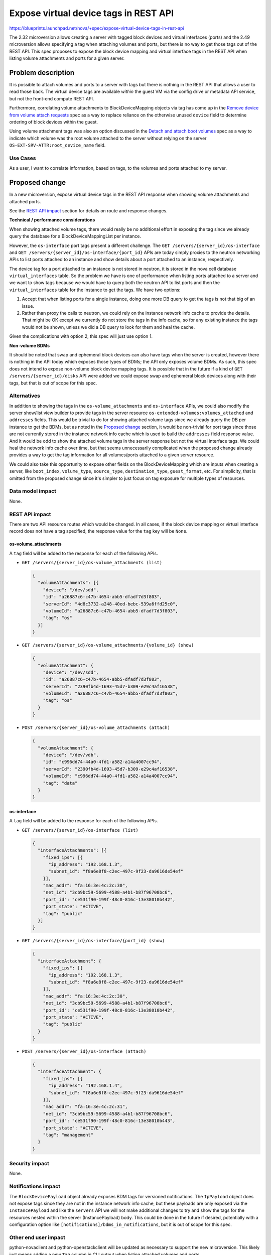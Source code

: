 ..
 This work is licensed under a Creative Commons Attribution 3.0 Unported
 License.

 http://creativecommons.org/licenses/by/3.0/legalcode

======================================
Expose virtual device tags in REST API
======================================

https://blueprints.launchpad.net/nova/+spec/expose-virtual-device-tags-in-rest-api

The 2.32 microversion allows creating a server with tagged block devices
and virtual interfaces (ports) and the 2.49 microversion allows specifying
a tag when attaching volumes and ports, but there is no way to get those
tags out of the REST API. This spec proposes to expose the block device
mapping and virtual interface tags in the REST API when listing volume
attachments and ports for a given server.


Problem description
===================

It is possible to attach volumes and ports to a server with tags but there
is nothing in the REST API that allows a user to read those back. The virtual
device tags are available *within* the guest VM via the config drive or
metadata API service, but not the front-end compute REST API.

Furthermore, correlating volume attachments to BlockDeviceMapping objects
via tag has come up in the `Remove device from volume attach requests`_ spec
as a way to replace reliance on the otherwise unused ``device`` field to
determine ordering of block devices within the guest.

Using volume attachment tags was also an option discussed in the
`Detach and attach boot volumes`_ spec as a way to indicate which volume
was the root volume attached to the server without relying on the
server ``OS-EXT-SRV-ATTR:root_device_name`` field.

.. _Remove device from volume attach requests: https://review.openstack.org/600628/
.. _Detach and attach boot volumes: https://review.openstack.org/600628/

Use Cases
---------

As a user, I want to correlate information, based on tags, to the volumes and
ports attached to my server.

Proposed change
===============

In a new microversion, expose virtual device tags in the REST API response
when showing volume attachments and attached ports.

See the `REST API impact`_ section for details on route and response changes.

**Technical / performance considerations**

When showing attached volume tags, there would really be no additional effort
in exposing the tag since we already query the database for a
BlockDeviceMappingList per instance.

However, the ``os-interface`` port tags present a different challenge. The
``GET /servers/{server_id}/os-interface`` and
``GET /servers/{server_id}/os-interface/{port_id}`` APIs are today simply
proxies to the neutron networking APIs to list ports attached to an instance
and show details about a port attached to an instance, respectively.

The device tag for a port attached to an instance is not stored in neutron,
it is stored in the nova cell database ``virtual_interfaces`` table. So the
problem we have is one of performance when listing ports attached to a server
and we want to show tags because we would have to query both the neutron API
to list ports and then the ``virtual_interfaces`` table for the instance to
get the tags. We have two options:

1. Accept that when listing ports for a single instance, doing one more DB
   query to get the tags is not that big of an issue.

2. Rather than proxy the calls to neutron, we could rely on the instance
   network info cache to provide the details. That might be OK except we
   currently do not store the tags in the info cache, so for any existing
   instance the tags would not be shown, unless we did a DB query to look
   for them and heal the cache.

Given the complications with option 2, this spec will just use option 1.

**Non-volume BDMs**

It should be noted that swap and ephemeral block devices can also have
tags when the server is created, however there is nothing in the API
today which exposes those types of BDMs; the API only exposes volume BDMs.
As such, this spec does not intend to expose non-volume block device mapping
tags. It is possible that in the future if a kind of
``GET /servers/{server_id}/disks`` API were added we could expose swap and
ephemeral block devices along with their tags, but that is out of scope
for this spec.

Alternatives
------------

In addition to showing the tags in the ``os-volume_attachments`` and
``os-interface`` APIs, we could also modify the server show/list view builder
to provide tags in the server resource ``os-extended-volumes:volumes_attached``
and ``addresses`` fields. This would be trivial to do for showing attached
volume tags since we already query the DB per instance to get the BDMs, but as
noted in the `Proposed change`_ section, it would be non-trivial for port tags
since those are not currently stored in the instance network info cache which
is used to build the ``addresses`` field response value. And it would be odd
to show the attached volume tags in the server response but not the virtual
interface tags. We could heal the network info cache over time, but that
seems unnecessarily complicated when the proposed change already provides a
way to get the tag information for all volumes/ports attached to a given
server resource.

We could also take this opportunity to expose other fields on the
BlockDeviceMapping which are inputs when creating a server, like
``boot_index``, ``volume_type``, ``source_type``, ``destination_type``,
``guest_format``, etc. For simplicity, that is omitted from the proposed
change since it's simpler to just focus on tag exposure for multiple types
of resources.

Data model impact
-----------------

None.

REST API impact
---------------

There are two API resource routes which would be changed. In all cases,
if the block device mapping or virtual interface record does not have a tag
specified, the response value for the ``tag`` key will be ``None``.

os-volume_attachments
~~~~~~~~~~~~~~~~~~~~~

A ``tag`` field will be added to the response for each of the following APIs.

* ``GET /servers/{server_id}/os-volume_attachments (list)``

  .. code-block:: json

     {
       "volumeAttachments": [{
         "device": "/dev/sdd",
         "id": "a26887c6-c47b-4654-abb5-dfadf7d3f803",
         "serverId": "4d8c3732-a248-40ed-bebc-539a6ffd25c0",
         "volumeId": "a26887c6-c47b-4654-abb5-dfadf7d3f803",
         "tag": "os"
       }]
     }

* ``GET /servers/{server_id}/os-volume_attachments/{volume_id} (show)``

  .. code-block:: json

     {
       "volumeAttachment": {
         "device": "/dev/sdd",
         "id": "a26887c6-c47b-4654-abb5-dfadf7d3f803",
         "serverId": "2390fb4d-1693-45d7-b309-e29c4af16538",
         "volumeId": "a26887c6-c47b-4654-abb5-dfadf7d3f803",
         "tag": "os"
       }
     }

* ``POST /servers/{server_id}/os-volume_attachments (attach)``

  .. code-block:: json

     {
       "volumeAttachment": {
         "device": "/dev/vdb",
         "id": "c996dd74-44a0-4fd1-a582-a14a4007cc94",
         "serverId": "2390fb4d-1693-45d7-b309-e29c4af16538",
         "volumeId": "c996dd74-44a0-4fd1-a582-a14a4007cc94",
         "tag": "data"
       }
     }


os-interface
~~~~~~~~~~~~

A ``tag`` field will be added to the response for each of the following APIs.

* ``GET /servers/{server_id}/os-interface (list)``

  .. code-block:: json

     {
       "interfaceAttachments": [{
         "fixed_ips": [{
           "ip_address": "192.168.1.3",
           "subnet_id": "f8a6e8f8-c2ec-497c-9f23-da9616de54ef"
         }],
         "mac_addr": "fa:16:3e:4c:2c:30",
         "net_id": "3cb9bc59-5699-4588-a4b1-b87f96708bc6",
         "port_id": "ce531f90-199f-48c0-816c-13e38010b442",
         "port_state": "ACTIVE",
         "tag": "public"
       }]
     }

* ``GET /servers/{server_id}/os-interface/{port_id} (show)``

  .. code-block:: json

     {
       "interfaceAttachment": {
         "fixed_ips": [{
           "ip_address": "192.168.1.3",
           "subnet_id": "f8a6e8f8-c2ec-497c-9f23-da9616de54ef"
         }],
         "mac_addr": "fa:16:3e:4c:2c:30",
         "net_id": "3cb9bc59-5699-4588-a4b1-b87f96708bc6",
         "port_id": "ce531f90-199f-48c0-816c-13e38010b442",
         "port_state": "ACTIVE",
         "tag": "public"
       }
     }

* ``POST /servers/{server_id}/os-interface (attach)``

  .. code-block:: json

     {
       "interfaceAttachment": {
         "fixed_ips": [{
           "ip_address": "192.168.1.4",
           "subnet_id": "f8a6e8f8-c2ec-497c-9f23-da9616de54ef"
         }],
         "mac_addr": "fa:16:3e:4c:2c:31",
         "net_id": "3cb9bc59-5699-4588-a4b1-b87f96708bc6",
         "port_id": "ce531f90-199f-48c0-816c-13e38010b443",
         "port_state": "ACTIVE",
         "tag": "management"
       }
     }


Security impact
---------------

None.

Notifications impact
--------------------

The ``BlockDevicePayload`` object already exposes BDM tags for
versioned notifications. The ``IpPayload`` object does not expose tags
since they are not in the instance network info cache, but these payloads
are only exposed via the ``InstancePayload`` and like the ``servers`` API
we will not make additional changes to try and show the tags for the resources
nested within the server (InstancePayload) body. This could be done in the
future if desired, potentially with a configuration option like
``[notifications]/bdms_in_notifications``, but it is out of scope for this
spec.

Other end user impact
---------------------

python-novaclient and python-openstackclient will be updated as necessary
to support the new microversion. This likely just means adding a new ``Tag``
column in CLI output when listing attached volumes and ports.

Performance Impact
------------------

There will be a new database query to the ``virtual_interfaces`` table when
showing device tags for ports attached to a server. This should have a minimal
impact to API response times though.

Other deployer impact
---------------------

None.

Developer impact
----------------

None.

Upgrade impact
--------------

None.


Implementation
==============

Assignee(s)
-----------

Primary assignee:
  Matt Riedemann <mriedem.os@gmail.com> (mriedem)

Work Items
----------

Implement a new microversion and use that to determine if a new ``tag``
field should be in the ``os-volume_attachments`` and ``os-interface`` API
responses when listing/showing/attaching volumes/ports to a server.


Dependencies
============

None.


Testing
=======

Functional API samples tests should be sufficient coverage of this feature.


Documentation Impact
====================

The compute API reference will be updated to note the ``tag`` field in the
response for the ``os-volume_attachments`` and ``os-interface`` APIs.

References
==========

This was originally discussed at the `Ocata summit`_. It came up again at the
`Rocky PTG`_.

Related specs:

* Remove ``device`` from volume attach API: https://review.openstack.org/452546/
* Detach/attach boot volume: https://review.openstack.org/600628/

.. _Ocata summit: https://etherpad.openstack.org/p/ocata-nova-summit-api
.. _Rocky PTG: https://etherpad.openstack.org/p/nova-ptg-rocky


History
=======

.. list-table:: Revisions
   :header-rows: 1

   * - Release Name
     - Description
   * - Pike
     - Originally proposed but abandoned
   * - Stein
     - Re-proposed
